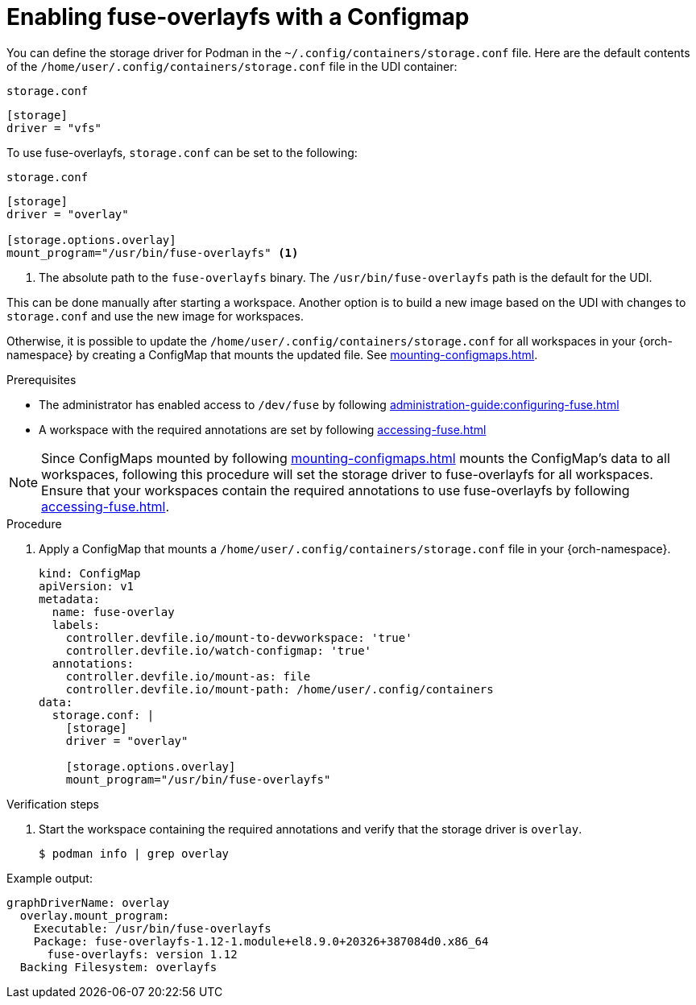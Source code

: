 :_content-type: PROCEDURE
:description: You can enable fuse-overlayfs storage driver for Podman
:keywords: overlay, configmap, podman, storage, driver, fuse-overlayfs
:navtitle: Enabling fuse-overlayfs with a ConfigMap
:page-aliases:

[id="enabling-fuse-overlay-with-a-configmap"]
= Enabling fuse-overlayfs with a Configmap

You can define the storage driver for Podman in the `~/.config/containers/storage.conf` file. Here are the default contents of the `/home/user/.config/containers/storage.conf` file in the UDI container:

.`storage.conf`
[source]
----
[storage]
driver = "vfs"
----

To use fuse-overlayfs, `storage.conf` can be set to the following:

.`storage.conf`
[source]
----
[storage]
driver = "overlay"

[storage.options.overlay]
mount_program="/usr/bin/fuse-overlayfs" <1>
----
<1> The absolute path to the `fuse-overlayfs` binary. The `/usr/bin/fuse-overlayfs` path is the default for the UDI.

This can be done manually after starting a workspace. Another option is to build a new image based on the UDI with changes to `storage.conf` and use the new image for workspaces.

Otherwise, it is possible to update the `/home/user/.config/containers/storage.conf` for all workspaces in your {orch-namespace} by creating a ConfigMap that mounts the updated file. See xref:mounting-configmaps.adoc[].

.Prerequisites

* The administrator has enabled access to `/dev/fuse` by following xref:administration-guide:configuring-fuse.adoc[]

* A workspace with the required annotations are set by following xref:accessing-fuse.adoc[]


[NOTE]
====
Since ConfigMaps mounted by following xref:mounting-configmaps.adoc[] mounts the ConfigMap's data to all workspaces, following this procedure will set the storage driver to fuse-overlayfs for all workspaces. Ensure that your workspaces contain the required annotations to use fuse-overlayfs by following xref:accessing-fuse.adoc[].
====

.Procedure

. Apply a ConfigMap that mounts a `/home/user/.config/containers/storage.conf` file in your {orch-namespace}.
+
[source,yaml,subs="+quotes,+attributes,+macros"]
----
kind: ConfigMap
apiVersion: v1
metadata:
  name: fuse-overlay
  labels:
    controller.devfile.io/mount-to-devworkspace: 'true'
    controller.devfile.io/watch-configmap: 'true'
  annotations:
    controller.devfile.io/mount-as: file
    controller.devfile.io/mount-path: /home/user/.config/containers
data:
  storage.conf: |
    [storage]
    driver = "overlay"

    [storage.options.overlay]
    mount_program="/usr/bin/fuse-overlayfs"
----

.Verification steps

. Start the workspace containing the required annotations and verify that the storage driver is `overlay`.
+
[subs="+attributes,+quotes"]
----
$ podman info | grep overlay
----

Example output:
[subs="+attributes,+quotes"]
----
graphDriverName: overlay
  overlay.mount_program:
    Executable: /usr/bin/fuse-overlayfs
    Package: fuse-overlayfs-1.12-1.module+el8.9.0+20326+387084d0.x86_64
      fuse-overlayfs: version 1.12
  Backing Filesystem: overlayfs
----
